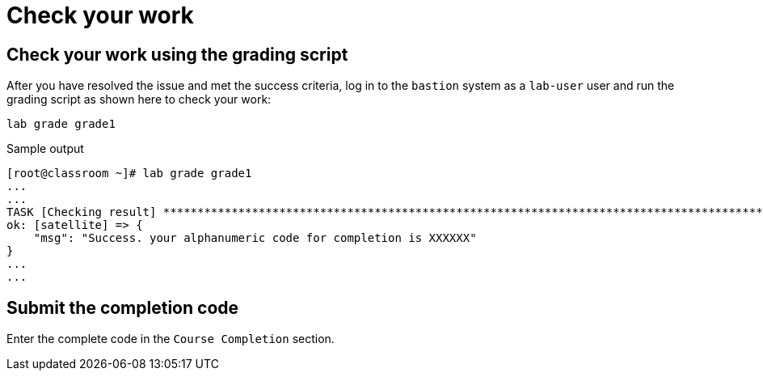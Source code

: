 = Check your work

== Check your work using the grading script

After you have resolved the issue and met the success criteria, log in to the `bastion` system as a `lab-user` user and run the grading script as shown here to check your work:

[source,bash,role=execute]
----
lab grade grade1
----

.Sample output
----
[root@classroom ~]# lab grade grade1
...
...
TASK [Checking result] *********************************************************************************************************************************************************************************************************************
ok: [satellite] => {
    "msg": "Success. your alphanumeric code for completion is XXXXXX"
}
...
...
----

== Submit the completion code

Enter the complete code in the `Course Completion` section.
